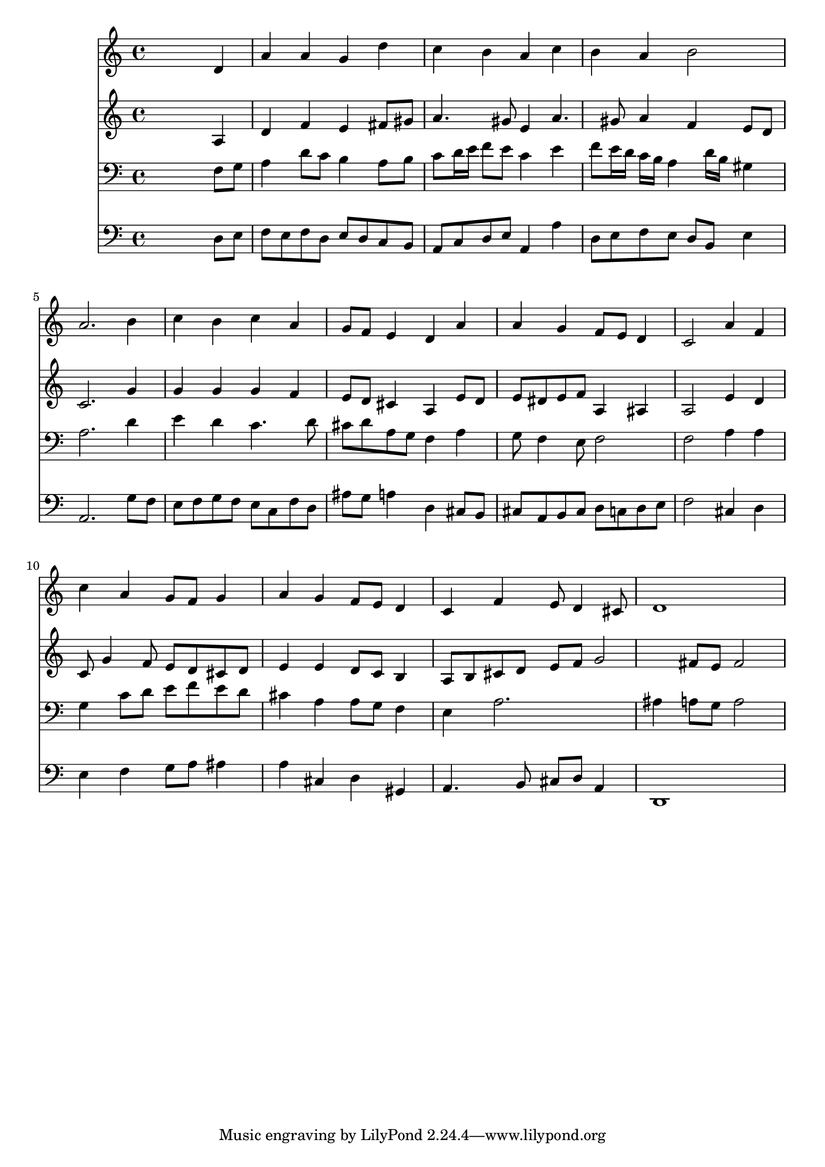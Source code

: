 % Lily was here -- automatically converted by /usr/local/lilypond/usr/bin/midi2ly from 038200b_.mid
\version "2.10.0"


trackAchannelA =  {
  
  \time 4/4 
  

  \key a \minor
  
  \tempo 4 = 96 
  
}

trackA = <<
  \context Voice = channelA \trackAchannelA
>>


trackBchannelA = \relative c {
  
  % [SEQUENCE_TRACK_NAME] Instrument 1
  s2. d'4 |
  % 2
  a' a g d' |
  % 3
  c b a c |
  % 4
  b a b2 |
  % 5
  a2. b4 |
  % 6
  c b c a |
  % 7
  g8 f e4 d a' |
  % 8
  a g f8 e d4 |
  % 9
  c2 a'4 f |
  % 10
  c' a g8 f g4 |
  % 11
  a g f8 e d4 |
  % 12
  c f e8 d4 cis8 |
  % 13
  d1 |
  % 14
  
}

trackB = <<
  \context Voice = channelA \trackBchannelA
>>


trackCchannelA =  {
  
  % [SEQUENCE_TRACK_NAME] Instrument 2
  
}

trackCchannelB = \relative c {
  s2. a'4 |
  % 2
  d f e fis8 gis |
  % 3
  a4. gis8 e4 a4. gis8 a4 f e8 d |
  % 5
  c2. g'4 |
  % 6
  g g g f |
  % 7
  e8 d cis4 a e'8 d |
  % 8
  e dis e f a,4 ais |
  % 9
  a2 e'4 d |
  % 10
  c8 g'4 f8 e d cis d |
  % 11
  e4 e d8 c b4 |
  % 12
  a8 b cis d e f g2 fis8 e fis2 |
  % 14
  
}

trackC = <<
  \context Voice = channelA \trackCchannelA
  \context Voice = channelB \trackCchannelB
>>


trackDchannelA =  {
  
  % [SEQUENCE_TRACK_NAME] Instrument 3
  
}

trackDchannelB = \relative c {
  s2. f8 g |
  % 2
  a4 d8 c b4 a8 b |
  % 3
  c d16 e f8 e c4 e |
  % 4
  f8 e16 d c b a4 d16 b gis4 |
  % 5
  a2. d4 |
  % 6
  e d c4. d8 |
  % 7
  cis d a g f4 a |
  % 8
  g8 f4 e8 f2 |
  % 9
  f a4 a |
  % 10
  g c8 d e f e d |
  % 11
  cis4 a a8 g f4 |
  % 12
  e a2. |
  % 13
  ais4 a8 g a2 |
  % 14
  
}

trackD = <<

  \clef bass
  
  \context Voice = channelA \trackDchannelA
  \context Voice = channelB \trackDchannelB
>>


trackEchannelA =  {
  
  % [SEQUENCE_TRACK_NAME] Instrument 4
  
}

trackEchannelB = \relative c {
  s2. d8 e |
  % 2
  f e f d e d c b |
  % 3
  a c d e a,4 a' |
  % 4
  d,8 e f e d b e4 |
  % 5
  a,2. g'8 f |
  % 6
  e f g f e c f d |
  % 7
  ais' g a4 d, cis8 b |
  % 8
  cis a b cis d c d e |
  % 9
  f2 cis4 d |
  % 10
  e f g8 a ais4 |
  % 11
  a cis, d gis, |
  % 12
  a4. b8 cis d a4 |
  % 13
  d,1 |
  % 14
  
}

trackE = <<

  \clef bass
  
  \context Voice = channelA \trackEchannelA
  \context Voice = channelB \trackEchannelB
>>


\score {
  <<
    \context Staff=trackB \trackB
    \context Staff=trackC \trackC
    \context Staff=trackD \trackD
    \context Staff=trackE \trackE
  >>
}
